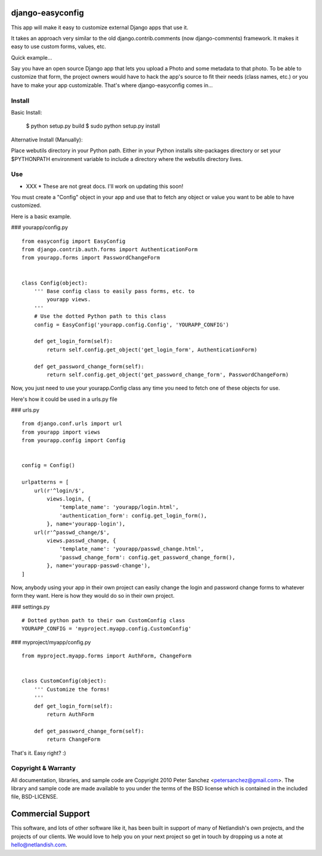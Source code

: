 ==============================
django-easyconfig |nlshield|
==============================


This app will make it easy to customize external Django apps 
that use it.

It takes an approach very similar to the old django.contrib.comments 
(now django-comments) framework. It makes it easy to use custom 
forms, values, etc.

Quick example...

Say you have an open source Django app that lets you upload a 
Photo and some metadata to that photo. To be able to customize 
that form, the project owners would have to hack the app's 
source to fit their needs (class names, etc.) or you have to 
make your app customizable. That's where django-easyconfig 
comes in...


Install
-------

Basic Install:

  $ python setup.py build
  $ sudo python setup.py install

Alternative Install (Manually):

Place webutils directory in your Python path. Either in your Python 
installs site-packages directory or set your $PYTHONPATH environment 
variable to include a directory where the webutils directory lives.


Use
---

* XXX * These are not great docs. I'll work on updating this soon!

You must create a "Config" object in your app and use that to fetch 
any object or value you want to be able to have customized.

Here is a basic example.

### yourapp/config.py
::

    from easyconfig import EasyConfig
    from django.contrib.auth.forms import AuthenticationForm
    from yourapp.forms import PasswordChangeForm


    class Config(object):
        ''' Base config class to easily pass forms, etc. to 
            yourapp views.
        '''
        # Use the dotted Python path to this class
        config = EasyConfig('yourapp.config.Config', 'YOURAPP_CONFIG')
	
        def get_login_form(self):
            return self.config.get_object('get_login_form', AuthenticationForm)

        def get_password_change_form(self):
            return self.config.get_object('get_password_change_form', PasswordChangeForm)


Now, you just need to use your yourapp.Config class any time you need 
to fetch one of these objects for use.

Here's how it could be used in a urls.py file

### urls.py
::

    from django.conf.urls import url
    from yourapp import views
    from yourapp.config import Config


    config = Config()

    urlpatterns = [
        url(r'^login/$',
            views.login, {
                'template_name': 'yourapp/login.html',
                'authentication_form': config.get_login_form(),
            }, name='yourapp-login'),
        url(r'^passwd_change/$',
            views.passwd_change, {
                'template_name': 'yourapp/passwd_change.html',
                'passwd_change_form': config.get_password_change_form(),
            }, name='yourapp-passwd-change'),
    ]

Now, anybody using your app in their own project can easily change the 
login and password change forms to whatever form they want. Here is how
they would do so in their own project.


### settings.py
::

    # Dotted python path to their own CustomConfig class
    YOURAPP_CONFIG = 'myproject.myapp.config.CustomConfig'

### myproject/myapp/config.py
::

    from myproject.myapp.forms import AuthForm, ChangeForm


    class CustomConfig(object):    
        ''' Customize the forms!
        '''
        def get_login_form(self):
            return AuthForm
    
        def get_password_change_form(self):
            return ChangeForm


That's it. Easy right? :)


Copyright & Warranty
--------------------
All documentation, libraries, and sample code are 
Copyright 2010 Peter Sanchez <petersanchez@gmail.com>. The library and 
sample code are made available to you under the terms of the BSD license 
which is contained in the included file, BSD-LICENSE.

==================
Commercial Support
==================
This software, and lots of other software like it, has been built in 
support of many of Netlandish's own projects, and the projects of our 
clients. We would love to help you on your next project so get in 
touch by dropping us a note at hello@netlandish.com.


.. |nlshield| image:: https://img.shields.io/badge/100%-Netlandish-blue.svg?style=square-flat
              :target: http://www.netlandish.com

